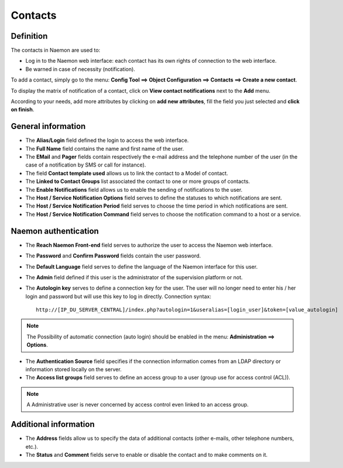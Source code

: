 .. _contactconfiguration:

========
Contacts
========

**********
Definition
**********

The contacts in Naemon are used to:

* Log in to the Naemon web interface: each contact has its own rights of connection to the web interface.
* Be warned in case of necessity (notification).

To add a contact, simply go to the menu: **Config Tool ==> Object Configuration ==> Contacts ==> Create a new contact**.
 
To display the matrix of notification of a contact, click on **View contact notifications** next to the **Add** menu.

.. image:: /images/contacts.png
 :scale: 90 %

According to your needs, add more attributes by clicking on **add new attributes**, fill the field you just selected and **click on finish**.

.. image:: /images/contacts-2.png
 :scale: 90 %
 
*******************
General information
*******************

* The **Alias/Login** field defined the login to access the web interface.
* The **Full Name** field contains the name and first name of the user.
* The **EMail** and **Pager** fields contain respectively the e-mail address and the telephone number of the user (in the case of a notification by SMS or call for instance).
* The field **Contact template used** allows us to link the contact to a Model of contact.
* The **Linked to Contact Groups** list associated the contact to one or more groups of contacts.
* The **Enable Notifications** field allows us to enable the sending of notifications to the user.
* The **Host / Service Notification Options** field serves to define the statuses to which notifications are sent.
* The **Host / Service Notification Period** field serves to choose the time period in which notifications are sent.
* The **Host / Service Notification Command** field serves to choose the notification command to a host or a service.

***********************
Naemon authentication
***********************
 
* The **Reach Naemon Front-end** field serves to authorize the user to access the Naemon web interface.
* The **Password** and **Confirm Password** fields contain the user password.
* The **Default Language** field serves to define the language of the Naemon interface for this user.
* The **Admin** field defined if this user is the administrator of the supervision platform or not.
* The **Autologin key** serves to define a connection key for the user. The user will no longer need to enter his / her login and password but will use this key to log in directly. Connection syntax:

  ::

      http://[IP_DU_SERVER_CENTRAL]/index.php?autologin=1&useralias=[login_user]&token=[value_autologin]

.. note:: 
    The Possibility of automatic connection (auto login) should be enabled in the menu: **Administration ==> Options**.

* The **Authentication Source** field specifies if the connection information comes from an LDAP directory or information stored locally on the server.
* The **Access list groups** field serves to define an access group to a user (group use for access control (ACL)).

.. note::

     A Administrative user is never concerned by access control even linked to an access group.

**********************
Additional information
**********************

* The **Address** fields allow us to specify the data of additional contacts (other e-mails, other telephone numbers, etc.).
* The **Status** and **Comment** fields serve to enable or disable the contact and to make comments on it.

